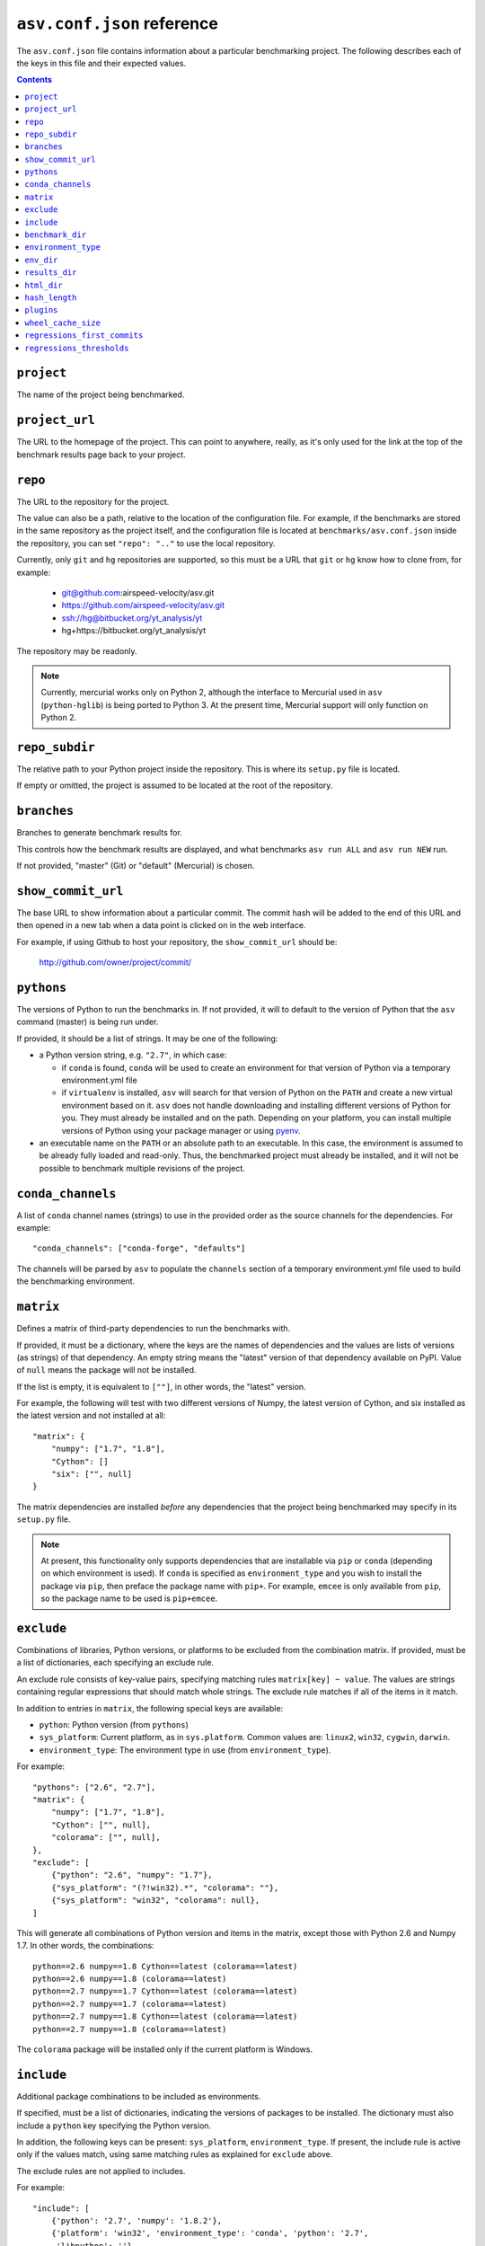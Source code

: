 .. _conf-reference:

``asv.conf.json`` reference
===========================

The ``asv.conf.json`` file contains information about a particular
benchmarking project.  The following describes each of the keys in
this file and their expected values.

.. contents::

``project``
-----------
The name of the project being benchmarked.

``project_url``
---------------
The URL to the homepage of the project.  This can point to anywhere,
really, as it's only used for the link at the top of the benchmark
results page back to your project.

``repo``
--------
The URL to the repository for the project.

The value can also be a path, relative to the location of the
configuration file. For example, if the benchmarks are stored in the
same repository as the project itself, and the configuration file is
located at ``benchmarks/asv.conf.json`` inside the repository, you can
set ``"repo": ".."`` to use the local repository.

Currently, only ``git`` and ``hg`` repositories are supported, so this must be
a URL that ``git`` or ``hg`` know how to clone from, for example:

   - git@github.com:airspeed-velocity/asv.git

   - https://github.com/airspeed-velocity/asv.git

   - ssh://hg@bitbucket.org/yt_analysis/yt

   - hg+https://bitbucket.org/yt_analysis/yt

The repository may be readonly.

.. note::

   Currently, mercurial works only on Python 2, although the interface to
   Mercurial used in ``asv`` (``python-hglib``) is being ported to Python 3.
   At the present time, Mercurial support will only function on Python 2.

``repo_subdir``
---------------

The relative path to your Python project inside the repository.  This is
where its ``setup.py`` file is located.

If empty or omitted, the project is assumed to be located at the root of
the repository.


``branches``
------------
Branches to generate benchmark results for.

This controls how the benchmark results are displayed, and what
benchmarks ``asv run ALL`` and ``asv run NEW`` run.

If not provided, "master" (Git) or "default" (Mercurial) is chosen.

``show_commit_url``
-------------------
The base URL to show information about a particular commit.  The
commit hash will be added to the end of this URL and then opened in a
new tab when a data point is clicked on in the web interface.

For example, if using Github to host your repository, the
``show_commit_url`` should be:

    http://github.com/owner/project/commit/

``pythons``
-----------
The versions of Python to run the benchmarks in.  If not provided, it
will to default to the version of Python that the ``asv`` command
(master) is being run under.

If provided, it should be a list of strings.  It may be one of the
following:

- a Python version string, e.g. ``"2.7"``, in which case:

  - if ``conda`` is found, ``conda`` will be used to create an
    environment for that version of Python via a temporary
    environment.yml file

  - if ``virtualenv`` is installed, ``asv`` will search for that
    version of Python on the ``PATH`` and create a new virtual
    environment based on it.  ``asv`` does not handle downloading and
    installing different versions of Python for you.  They must
    already be installed and on the path.  Depending on your platform,
    you can install multiple versions of Python using your package
    manager or using `pyenv <https://github.com/yyuu/pyenv>`_.

- an executable name on the ``PATH`` or an absolute path to an
  executable.  In this case, the environment is assumed to be already
  fully loaded and read-only.  Thus, the benchmarked project must
  already be installed, and it will not be possible to benchmark
  multiple revisions of the project.

``conda_channels``
------------------
A list of ``conda`` channel names (strings) to use in the provided
order as the source channels for the dependencies. For example::

    "conda_channels": ["conda-forge", "defaults"]

The channels will be parsed by ``asv`` to populate the ``channels``
section of a temporary environment.yml file used to build the
benchmarking environment.

``matrix``
----------
Defines a matrix of third-party dependencies to run the benchmarks with.

If provided, it must be a dictionary, where the keys are the names of
dependencies and the values are lists of versions (as strings) of that
dependency.  An empty string means the "latest" version of that
dependency available on PyPI. Value of ``null`` means the package will
not be installed.

If the list is empty, it is equivalent to ``[""]``, in other words,
the "latest" version.

For example, the following will test with two different versions of
Numpy, the latest version of Cython, and six installed as the latest
version and not installed at all::

    "matrix": {
        "numpy": ["1.7", "1.8"],
        "Cython": []
        "six": ["", null]
    }

The matrix dependencies are installed *before* any dependencies that
the project being benchmarked may specify in its ``setup.py`` file.

.. note::

    At present, this functionality only supports dependencies that are
    installable via ``pip`` or ``conda`` (depending on which
    environment is used). If ``conda`` is specified as ``environment_type``
    and you wish to install the package via ``pip``, then preface the package
    name with ``pip+``. For example, ``emcee`` is only available from ``pip``,
    so the package name to be used is ``pip+emcee``.

``exclude``
-----------
Combinations of libraries, Python versions, or platforms to be
excluded from the combination matrix. If provided, must be a list of
dictionaries, each specifying an exclude rule.

An exclude rule consists of key-value pairs, specifying matching rules
``matrix[key] ~ value``. The values are strings containing regular
expressions that should match whole strings.  The exclude rule matches
if all of the items in it match.

In addition to entries in ``matrix``, the following special keys are
available:

- ``python``: Python version (from ``pythons``)

- ``sys_platform``: Current platform, as in ``sys.platform``.
  Common values are: ``linux2``, ``win32``, ``cygwin``, ``darwin``.

- ``environment_type``: The environment type in use (from ``environment_type``).

For example::

    "pythons": ["2.6", "2.7"],
    "matrix": {
        "numpy": ["1.7", "1.8"],
        "Cython": ["", null],
        "colorama": ["", null],
    },
    "exclude": [
        {"python": "2.6", "numpy": "1.7"},
        {"sys_platform": "(?!win32).*", "colorama": ""},
        {"sys_platform": "win32", "colorama": null},
    ]

This will generate all combinations of Python version and items in the
matrix, except those with Python 2.6 and Numpy 1.7. In other words,
the combinations::

    python==2.6 numpy==1.8 Cython==latest (colorama==latest)
    python==2.6 numpy==1.8 (colorama==latest)
    python==2.7 numpy==1.7 Cython==latest (colorama==latest)
    python==2.7 numpy==1.7 (colorama==latest)
    python==2.7 numpy==1.8 Cython==latest (colorama==latest)
    python==2.7 numpy==1.8 (colorama==latest)

The ``colorama`` package will be installed only if the current
platform is Windows.

``include``
-----------
Additional package combinations to be included as environments.

If specified, must be a list of dictionaries, indicating
the versions of packages to be installed. The dictionary must also
include a ``python`` key specifying the Python version.

In addition, the following keys can be present: ``sys_platform``,
``environment_type``.  If present, the include rule is active only if
the values match, using same matching rules as explained for
``exclude`` above.

The exclude rules are not applied to includes.

For example::

    "include": [
        {'python': '2.7', 'numpy': '1.8.2'},
        {'platform': 'win32', 'environment_type': 'conda', 'python': '2.7',
         'libpython': ''}
    ]

This corresponds to two additional environments. One runs on Python 2.7
and including the specified version of Numpy. The second is active only
for Conda on Windows, and installs the latest version of ``libpython``.

``benchmark_dir``
-----------------
The directory, relative to the current directory, that benchmarks are
stored in.  Should rarely need to be overridden.  If not provided,
defaults to ``"benchmarks"``.

``environment_type``
--------------------
Specifies the tool to use to create environments.  May be "conda",
"virtualenv" or another value depending on the plugins in use.  If
missing or the empty string, the tool will be automatically determined
by looking for tools on the ``PATH`` environment variable.

``env_dir``
-----------
The directory, relative to the current directory, to cache the Python
environments in.  If not provided, defaults to ``"env"``.

``results_dir``
---------------
The directory, relative to the current directory, that the raw results
are stored in.  If not provided, defaults to ``"results"``.

``html_dir``
------------
The directory, relative to the current directory, to save the website
content in.  If not provided, defaults to ``"html"``.

``hash_length``
---------------
The number of characters to retain in the commit hashes when displayed
in the web interface.  The default value of 8 should be more than
enough for most projects, but projects with extremely large history
may need to increase this value.  This does not affect the storage of
results, where the full commit hash is always retained.

``plugins``
-----------
A list of modules to import containing asv plugins.

``wheel_cache_size``
--------------------
The number of wheels (builds) to cache for each environment.

``regressions_first_commits``
-----------------------------

The commits after which the regression search in `asv publish`
should start looking for regressions.

The value is a dictionary mapping benchmark identifier regexps to
commits after which to look for regressions. The benchmark identifiers
are of the form ``benchmark_name(parameters)@branch``, where
``(parameters)`` is present only for parameterized benchmarks. If the
commit identifier is `null`, regression detection for the matching
benchmark is skipped.  The default is to start from the first commit
with results.

Example::

    "regressions_first_commits": {
        ".*": "v0.1.0",
        "benchmark_1": "80fca08d",
        "benchmark_2@master": null,
    }

In this case, regressions are detected only for commits after tag
``v0.1.0`` for all benchmarks. For ``benchmark_1``, regression
detection is further limited to commits after the commit given, and
for ``benchmark_2``, regression detection is skipped completely in the
``master`` branch.

``regressions_thresholds``
--------------------------

The minimum relative change required before `asv publish` reports a
regression.

The value is a dictionary, similar to ``regressions_first_commits``.
If multiple entries match, the largest threshold is taken.  If no
entry matches, the default threshold is ``0.05`` (iow. 5%).

Example::

    "regressions_thresholds": {
        ".*": 0.01,
        "benchmark_1": 0.2,
    }

In this case, the reporting threshold is 1% for all benchmarks, except
``benchmark_1`` which uses a threshold of 20%.
